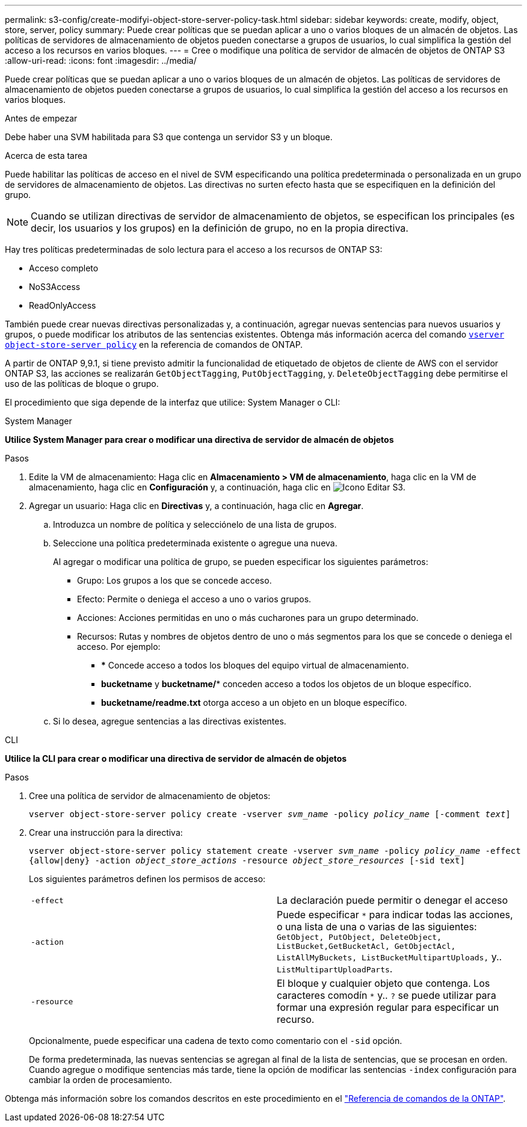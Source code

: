 ---
permalink: s3-config/create-modifyi-object-store-server-policy-task.html 
sidebar: sidebar 
keywords: create, modify, object, store, server, policy 
summary: Puede crear políticas que se puedan aplicar a uno o varios bloques de un almacén de objetos. Las políticas de servidores de almacenamiento de objetos pueden conectarse a grupos de usuarios, lo cual simplifica la gestión del acceso a los recursos en varios bloques. 
---
= Cree o modifique una política de servidor de almacén de objetos de ONTAP S3
:allow-uri-read: 
:icons: font
:imagesdir: ../media/


[role="lead"]
Puede crear políticas que se puedan aplicar a uno o varios bloques de un almacén de objetos. Las políticas de servidores de almacenamiento de objetos pueden conectarse a grupos de usuarios, lo cual simplifica la gestión del acceso a los recursos en varios bloques.

.Antes de empezar
Debe haber una SVM habilitada para S3 que contenga un servidor S3 y un bloque.

.Acerca de esta tarea
Puede habilitar las políticas de acceso en el nivel de SVM especificando una política predeterminada o personalizada en un grupo de servidores de almacenamiento de objetos. Las directivas no surten efecto hasta que se especifiquen en la definición del grupo.


NOTE: Cuando se utilizan directivas de servidor de almacenamiento de objetos, se especifican los principales (es decir, los usuarios y los grupos) en la definición de grupo, no en la propia directiva.

Hay tres políticas predeterminadas de solo lectura para el acceso a los recursos de ONTAP S3:

* Acceso completo
* NoS3Access
* ReadOnlyAccess


También puede crear nuevas directivas personalizadas y, a continuación, agregar nuevas sentencias para nuevos usuarios y grupos, o puede modificar los atributos de las sentencias existentes. Obtenga más información acerca del comando link:https://docs.NetApp.com/us-en/ONTAP-cli/index.html[`vserver object-store-server policy`^] en la referencia de comandos de ONTAP.

A partir de ONTAP 9,9.1, si tiene previsto admitir la funcionalidad de etiquetado de objetos de cliente de AWS con el servidor ONTAP S3, las acciones se realizarán `GetObjectTagging`, `PutObjectTagging`, y. `DeleteObjectTagging` debe permitirse el uso de las políticas de bloque o grupo.

El procedimiento que siga depende de la interfaz que utilice: System Manager o CLI:

[role="tabbed-block"]
====
.System Manager
--
*Utilice System Manager para crear o modificar una directiva de servidor de almacén de objetos*

.Pasos
. Edite la VM de almacenamiento: Haga clic en *Almacenamiento > VM de almacenamiento*, haga clic en la VM de almacenamiento, haga clic en *Configuración* y, a continuación, haga clic en image:icon_pencil.gif["Icono Editar"] S3.
. Agregar un usuario: Haga clic en *Directivas* y, a continuación, haga clic en *Agregar*.
+
.. Introduzca un nombre de política y selecciónelo de una lista de grupos.
.. Seleccione una política predeterminada existente o agregue una nueva.
+
Al agregar o modificar una política de grupo, se pueden especificar los siguientes parámetros:

+
*** Grupo: Los grupos a los que se concede acceso.
*** Efecto: Permite o deniega el acceso a uno o varios grupos.
*** Acciones: Acciones permitidas en uno o más cucharones para un grupo determinado.
*** Recursos: Rutas y nombres de objetos dentro de uno o más segmentos para los que se concede o deniega el acceso.
Por ejemplo:
+
**** *** Concede acceso a todos los bloques del equipo virtual de almacenamiento.
**** *bucketname* y *bucketname/** conceden acceso a todos los objetos de un bloque específico.
**** *bucketname/readme.txt* otorga acceso a un objeto en un bloque específico.




.. Si lo desea, agregue sentencias a las directivas existentes.




--
.CLI
--
*Utilice la CLI para crear o modificar una directiva de servidor de almacén de objetos*

.Pasos
. Cree una política de servidor de almacenamiento de objetos:
+
`vserver object-store-server policy create -vserver _svm_name_ -policy _policy_name_ [-comment _text_]`

. Crear una instrucción para la directiva:
+
`vserver object-store-server policy statement create -vserver _svm_name_ -policy _policy_name_ -effect {allow|deny} -action _object_store_actions_ -resource _object_store_resources_ [-sid text]`

+
Los siguientes parámetros definen los permisos de acceso:

+
[cols="2*"]
|===


 a| 
`-effect`
 a| 
La declaración puede permitir o denegar el acceso



 a| 
`-action`
 a| 
Puede especificar `*` para indicar todas las acciones, o una lista de una o varias de las siguientes: `GetObject, PutObject, DeleteObject, ListBucket,GetBucketAcl, GetObjectAcl, ListAllMyBuckets, ListBucketMultipartUploads,` y.. `ListMultipartUploadParts`.



 a| 
`-resource`
 a| 
El bloque y cualquier objeto que contenga. Los caracteres comodín `*` y.. `?` se puede utilizar para formar una expresión regular para especificar un recurso.

|===
+
Opcionalmente, puede especificar una cadena de texto como comentario con el `-sid` opción.

+
De forma predeterminada, las nuevas sentencias se agregan al final de la lista de sentencias, que se procesan en orden. Cuando agregue o modifique sentencias más tarde, tiene la opción de modificar las sentencias `-index` configuración para cambiar la orden de procesamiento.



--
====
Obtenga más información sobre los comandos descritos en este procedimiento en el link:https://docs.netapp.com/us-en/ontap-cli/["Referencia de comandos de la ONTAP"^].
